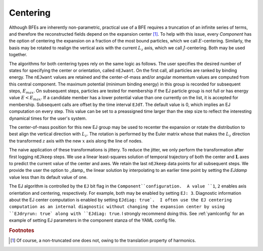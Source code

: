 .. _centering:

=========
Centering
=========

Although BFEs are inherently non-parametric, practical use of a BFE
requires a truncation of an infinite series of terms, and therefore
the reconstructed fields depend on the expansion center [#f1]_. To help
with this issue, every `Component` has the option of centering the
expansion on a fraction of the most bound particles, which we call
:math:`E`-centering.  Similarly, the basis may be rotated to realign
the vertical axis with the current :math:`L_z` axis, which we call
:math:`J`-centering. Both may be used together.

The algorithms for both centering types rely on the same logic as
follows.  The user specifies the desired number of states for
specifying the center or orientation, called ``nEJwant``.  On the
first call, all particles are ranked by binding energy.  The
``nEJwant`` values are retained and the center-of-mass and/or angular
momentum values are computed from this central component.  The maximum
potential (minimum binding energy) in this group is recorded for
subsequent steps, :math:`E_{max}`.  On subsequent steps, particles are
tested for membership if the EJ particle group is not full or has
energy value :math:`E<E_{max}`.  If a candidate member has a lower
potential value than one currently on the list, it is accepted for
membership.  Subsequent calls are offset by the time interval
``EJdT``.  The default value is 0, which implies an EJ computation on
every step. This value can be set to a preassigned time larger than
the step size to reflect the interesting dynamical times for the
user's system.

The center-of-mass position for this new EJ group may be used to
recenter the expansion or rotate the distribution to best align the
vertical direction with :math:`L_z`.  The rotation is performed by the
Euler matrix whose that makes the :math:`L_z` direction the transformed
:math:`z` axis with the new :math:`x` axis along the line of nodes.

The naive application of these transformations is jittery.  To reduce
the jitter, we only perform the transformation after first logging
``nEJkeep`` steps.  We use a linear least-squares solution of
temporal trajectory of both the center and :math:`\mathbf{L}` axes to
predict the current value of the center and axes.  We retain the last
``nEJkeep`` data points for all subsequent steps.  We provide the
user the option to _damp_ the linear solution by interpolating to
an earlier time point by setting the `EJdamp` value less than
its default value of one.

The EJ algorithm is controlled by the ``EJ`` bit flag in the
``Component``configuration.  A value ``1``, ``2`` enables axis
orientation and centering, respectively.  For example, both may be
enabled by setting ``EJ: 3``. Diagnostic information about the EJ
center computation is enabled by setting ``EJdiag: true`.  I often use
the EJ centering computation as an internal diagnostic without
changing the expansion center by using ``EJdryrun: true` along with
``EJdiag: true``.  I strongly recommend doing this.  See
:ref:`yamlconfig` for an example of setting EJ parameters in the
component stanza of the YAML config file.

.. rubric:: Footnotes

.. [#f1] Of course, a non-truncated one does not, owing to the
         translation property of harmonics.
